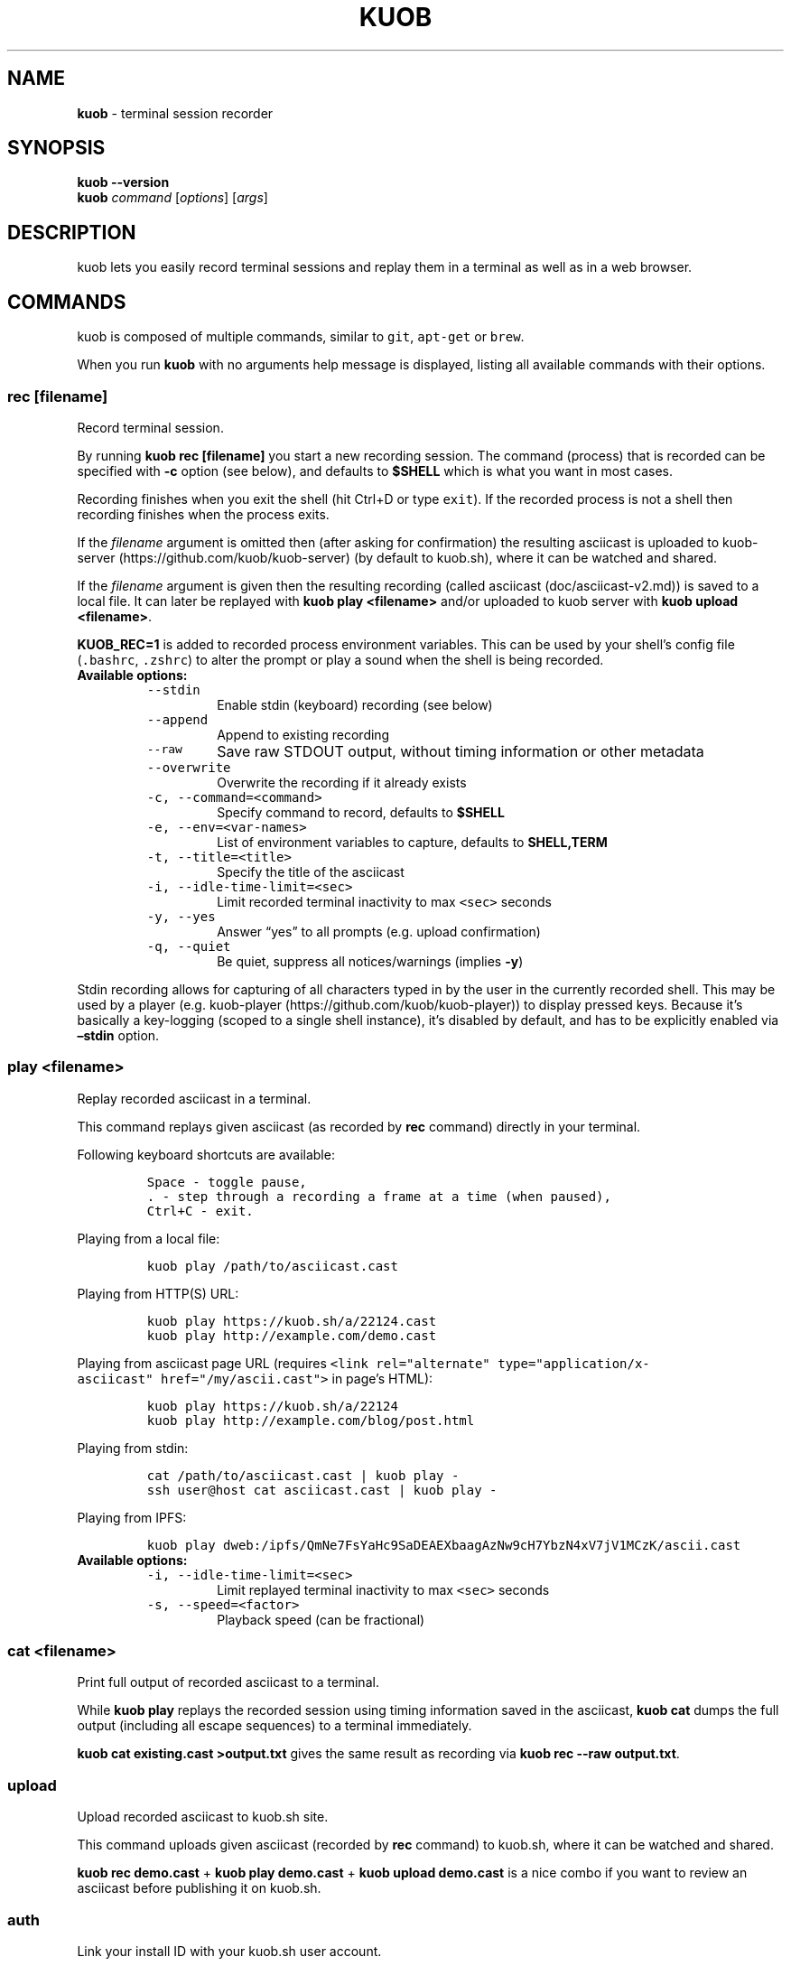 .\" Automatically generated by Pandoc 2.1.3
.\"
.TH "KUOB" "1" "" "Version 2.0.1" "kuob"
.hy
.SH NAME
.PP
\f[B]kuob\f[] \- terminal session recorder
.SH SYNOPSIS
.PP
\f[B]kuob \-\-version\f[]
.PD 0
.P
.PD
\f[B]kuob\f[] \f[I]command\f[] [\f[I]options\f[]] [\f[I]args\f[]]
.SH DESCRIPTION
.PP
kuob lets you easily record terminal sessions and replay them in a
terminal as well as in a web browser.
.SH COMMANDS
.PP
kuob is composed of multiple commands, similar to \f[C]git\f[],
\f[C]apt\-get\f[] or \f[C]brew\f[].
.PP
When you run \f[B]kuob\f[] with no arguments help message is
displayed, listing all available commands with their options.
.SS rec [\f[I]filename\f[]]
.PP
Record terminal session.
.PP
By running \f[B]kuob rec [filename]\f[] you start a new recording
session.
The command (process) that is recorded can be specified with
\f[B]\-c\f[] option (see below), and defaults to \f[B]$SHELL\f[] which
is what you want in most cases.
.PP
Recording finishes when you exit the shell (hit Ctrl+D or type
\f[C]exit\f[]).
If the recorded process is not a shell then recording finishes when the
process exits.
.PP
If the \f[I]filename\f[] argument is omitted then (after asking for
confirmation) the resulting asciicast is uploaded to
kuob\-server (https://github.com/kuob/kuob-server) (by
default to kuob.sh), where it can be watched and shared.
.PP
If the \f[I]filename\f[] argument is given then the resulting recording
(called asciicast (doc/asciicast-v2.md)) is saved to a local file.
It can later be replayed with \f[B]kuob play <filename>\f[] and/or
uploaded to kuob server with \f[B]kuob upload <filename>\f[].
.PP
\f[B]KUOB_REC=1\f[] is added to recorded process environment
variables.
This can be used by your shell's config file (\f[C]\&.bashrc\f[],
\f[C]\&.zshrc\f[]) to alter the prompt or play a sound when the shell is
being recorded.
.TP
.B Available options:
\ 
.RS
.TP
.B \f[C]\-\-stdin\f[]
Enable stdin (keyboard) recording (see below)
.RS
.RE
.TP
.B \f[C]\-\-append\f[]
Append to existing recording
.RS
.RE
.TP
.B \f[C]\-\-raw\f[]
Save raw STDOUT output, without timing information or other metadata
.RS
.RE
.TP
.B \f[C]\-\-overwrite\f[]
Overwrite the recording if it already exists
.RS
.RE
.TP
.B \f[C]\-c,\ \-\-command=<command>\f[]
Specify command to record, defaults to \f[B]$SHELL\f[]
.RS
.RE
.TP
.B \f[C]\-e,\ \-\-env=<var\-names>\f[]
List of environment variables to capture, defaults to
\f[B]SHELL,TERM\f[]
.RS
.RE
.TP
.B \f[C]\-t,\ \-\-title=<title>\f[]
Specify the title of the asciicast
.RS
.RE
.TP
.B \f[C]\-i,\ \-\-idle\-time\-limit=<sec>\f[]
Limit recorded terminal inactivity to max \f[C]<sec>\f[] seconds
.RS
.RE
.TP
.B \f[C]\-y,\ \-\-yes\f[]
Answer \[lq]yes\[rq] to all prompts (e.g.\ upload confirmation)
.RS
.RE
.TP
.B \f[C]\-q,\ \-\-quiet\f[]
Be quiet, suppress all notices/warnings (implies \f[B]\-y\f[])
.RS
.RE
.RE
.PP
Stdin recording allows for capturing of all characters typed in by the
user in the currently recorded shell.
This may be used by a player (e.g.
kuob\-player (https://github.com/kuob/kuob-player)) to
display pressed keys.
Because it's basically a key\-logging (scoped to a single shell
instance), it's disabled by default, and has to be explicitly enabled
via \f[B]\[en]stdin\f[] option.
.SS play <\f[I]filename\f[]>
.PP
Replay recorded asciicast in a terminal.
.PP
This command replays given asciicast (as recorded by \f[B]rec\f[]
command) directly in your terminal.
.PP
Following keyboard shortcuts are available:
.IP
.nf
\f[C]
Space\ \-\ toggle\ pause,
\&.\ \-\ step\ through\ a\ recording\ a\ frame\ at\ a\ time\ (when\ paused),
Ctrl+C\ \-\ exit.
\f[]
.fi
.PP
Playing from a local file:
.IP
.nf
\f[C]
kuob\ play\ /path/to/asciicast.cast
\f[]
.fi
.PP
Playing from HTTP(S) URL:
.IP
.nf
\f[C]
kuob\ play\ https://kuob.sh/a/22124.cast
kuob\ play\ http://example.com/demo.cast
\f[]
.fi
.PP
Playing from asciicast page URL (requires
\f[C]<link\ rel="alternate"\ type="application/x\-asciicast"\ href="/my/ascii.cast">\f[]
in page's HTML):
.IP
.nf
\f[C]
kuob\ play\ https://kuob.sh/a/22124
kuob\ play\ http://example.com/blog/post.html
\f[]
.fi
.PP
Playing from stdin:
.IP
.nf
\f[C]
cat\ /path/to/asciicast.cast\ |\ kuob\ play\ \-
ssh\ user\@host\ cat\ asciicast.cast\ |\ kuob\ play\ \-
\f[]
.fi
.PP
Playing from IPFS:
.IP
.nf
\f[C]
kuob\ play\ dweb:/ipfs/QmNe7FsYaHc9SaDEAEXbaagAzNw9cH7YbzN4xV7jV1MCzK/ascii.cast
\f[]
.fi
.TP
.B Available options:
\ 
.RS
.TP
.B \f[C]\-i,\ \-\-idle\-time\-limit=<sec>\f[]
Limit replayed terminal inactivity to max \f[C]<sec>\f[] seconds
.RS
.RE
.TP
.B \f[C]\-s,\ \-\-speed=<factor>\f[]
Playback speed (can be fractional)
.RS
.RE
.RE
.SS cat <\f[I]filename\f[]>
.PP
Print full output of recorded asciicast to a terminal.
.PP
While \f[B]kuob play \f[] replays the recorded session using timing
information saved in the asciicast, \f[B]kuob cat \f[] dumps the
full output (including all escape sequences) to a terminal immediately.
.PP
\f[B]kuob cat existing.cast >output.txt\f[] gives the same result
as recording via \f[B]kuob rec \-\-raw output.txt\f[].
.SS upload
.PP
Upload recorded asciicast to kuob.sh site.
.PP
This command uploads given asciicast (recorded by \f[B]rec\f[] command)
to kuob.sh, where it can be watched and shared.
.PP
\f[B]kuob rec demo.cast\f[] + \f[B]kuob play demo.cast\f[] +
\f[B]kuob upload demo.cast\f[] is a nice combo if you want to
review an asciicast before publishing it on kuob.sh.
.SS auth
.PP
Link your install ID with your kuob.sh user account.
.PP
If you want to manage your recordings (change title/theme, delete) at
kuob.sh you need to link your \[lq]install ID\[rq] with
kuob.sh user account.
.PP
This command displays the URL to open in a web browser to do that.
You may be asked to log in first.
.PP
Install ID is a random ID (UUID
v4 (https://en.wikipedia.org/wiki/Universally_unique_identifier))
generated locally when you run kuob for the first time, and saved
at \f[B]$HOME/.config/kuob/install\-id\f[].
It's purpose is to connect local machine with uploaded recordings, so
they can later be associated with kuob.sh account.
This way we decouple uploading from account creation, allowing them to
happen in any order.
.PP
Note: A new install ID is generated on each machine and system user
account you use kuob on, so in order to keep all recordings under a
single kuob.sh account you need to run \f[B]kuob auth\f[] on
all of those machines.
.PP
Note: kuob versions prior to 2.0 confusingly referred to install ID
as \[lq]API token\[rq].
.SH EXAMPLES
.PP
Record your first session:
.IP
.nf
\f[C]
kuob\ rec\ first.cast
\f[]
.fi
.PP
Now replay it with double speed:
.IP
.nf
\f[C]
kuob\ play\ \-s\ 2\ first.cast
\f[]
.fi
.PP
Or with normal speed but with idle time limited to 2 seconds:
.IP
.nf
\f[C]
kuob\ play\ \-i\ 2\ first.cast
\f[]
.fi
.PP
You can pass \f[B]\-i 2\f[] to \f[B]kuob rec\f[] as well, to set it
permanently on a recording.
Idle time limiting makes the recordings much more interesting to watch,
try it.
.PP
If you want to watch and share it on the web, upload it:
.IP
.nf
\f[C]
kuob\ upload\ first.cast
\f[]
.fi
.PP
The above uploads it to <https://kuob.sh>, which is a default
kuob\-server (<https://github.com/kuob/kuob-server>)
instance, and prints a secret link you can use to watch your recording
in a web browser.
.PP
You can record and upload in one step by omitting the filename:
.IP
.nf
\f[C]
kuob\ rec
\f[]
.fi
.PP
You'll be asked to confirm the upload when the recording is done, so
nothing is sent anywhere without your consent.
.SH ENVIRONMENT
.TP
.B \f[B]KUOB_API_URL\f[]
This variable allows overriding kuob\-server URL (which defaults to
https://kuob.sh) in case you're running your own kuob\-server
instance.
.RS
.RE
.TP
.B \f[B]KUOB_CONFIG_HOME\f[]
This variable allows overriding config directory location.
Default location is $XDG_CONFIG_HOME/kuob (when $XDG_CONFIG_HOME is
set) or $HOME/.config/kuob.
.RS
.RE
.SH BUGS
.PP
See GitHub Issues: <https://github.com/kuob/kuob/issues>
.SH AUTHORS
.PP
kuob's lead developer is Marcin Kulik.
.PP
For a list of all contributors look here:
<https://github.com/kuob/kuob/contributors>
.PP
This Manual Page was written by Marcin Kulik with help from Kurt
Pfeifle.
